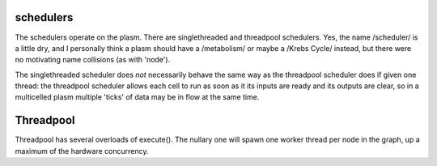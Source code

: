 .. index:: scheduler, Singlethreaded, Threadpool

schedulers
==========

The schedulers operate on the plasm.  There are singlethreaded and
threadpool schedulers.  Yes, the name /scheduler/ is a little dry, and
I personally think a plasm should have a /metabolism/ or maybe a
/Krebs Cycle/ instead, but there were no motivating name collisions
(as with 'node').

The singlethreaded scheduler does *not* necessarily behave the same
way as the threadpool scheduler does if given one thread: the
threadpool scheduler allows each cell to run as soon as it its inputs
are ready and its outputs are clear, so in a multicelled plasm
multiple 'ticks' of data may be in flow at the same time.



Threadpool
==========

Threadpool has several overloads of execute().  The nullary one will
spawn one worker thread per node in the graph, up a maximum of the
hardware concurrency.


